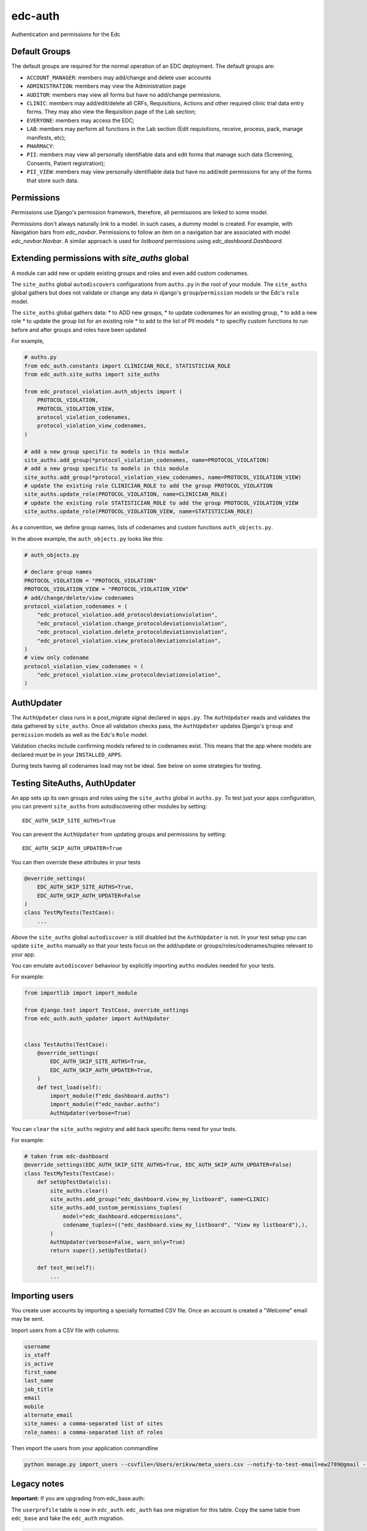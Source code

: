 edc-auth
========

Authentication and permissions for the Edc

Default Groups
++++++++++++++


The default groups are required for the normal operation of an EDC deployment. The default groups are:

* ``ACCOUNT_MANAGER``: members may add/change and delete user accounts
* ``ADMINISTRATION``: members may view the Administration page
* ``AUDITOR``: members may view all forms but have no add/change permissions.
* ``CLINIC``: members may add/edit/delete all CRFs, Requisitions, Actions and other required clinic trial data entry forms. They may also view the Requisition page of the Lab section;
* ``EVERYONE``: members may access the EDC;
* ``LAB``: members may perform all functions in the Lab section (Edit requisitions, receive, process, pack, manage manifests, etc);
* ``PHARMACY``:
* ``PII``: members may view all personally identifiable data and edit forms that manage such data (Screening, Consents, Patient registration);
* ``PII_VIEW``: members may view personally identifiable data but have no add/edit permissions for any of the forms that store such data.

Permissions
+++++++++++

Permissions use Django's permission framework,  therefore, all permissions are linked to some model.

Permissions don't always naturally link to a model. In such cases, a dummy model is created.
For example, with Navigation bars from `edc_navbar`. Permissions to follow an item on a
navigation bar are associated with model `edc_navbar.Navbar`. A similar approach is used for
`listboard` permissions using `edc_dashboard.Dashboard`.

Extending permissions with `site_auths` global
++++++++++++++++++++++++++++++++++++++++++++++

A module can add new or update existing groups and roles and even add custom codenames.

The ``site_auths`` global ``autodiscovers`` configurations from ``auths.py`` in the root of your module.
The ``site_auths`` global gathers but does not validate or change any data in django's
``group``/``permission`` models or the Edc's ``role`` model.

The ``site_auths`` global gathers data:
* to ADD new groups,
* to update codenames for an existing group,
* to add a new role
* to update the group list for an existing role
* to add to the list of PII models
* to specifiy custom functions to run before and after groups and roles have been updated

For example,

.. code-block:: python

    # auths.py
    from edc_auth.constants import CLINICIAN_ROLE, STATISTICIAN_ROLE
    from edc_auth.site_auths import site_auths

    from edc_protocol_violation.auth_objects import (
        PROTOCOL_VIOLATION,
        PROTOCOL_VIOLATION_VIEW,
        protocol_violation_codenames,
        protocol_violation_view_codenames,
    )

    # add a new group specific to models in this module
    site_auths.add_group(*protocol_violation_codenames, name=PROTOCOL_VIOLATION)
    # add a new group specific to models in this module
    site_auths.add_group(*protocol_violation_view_codenames, name=PROTOCOL_VIOLATION_VIEW)
    # update the existing role CLINICIAN_ROLE to add the group PROTOCOL_VIOLATION
    site_auths.update_role(PROTOCOL_VIOLATION, name=CLINICIAN_ROLE)
    # update the existing role STATISTICIAN_ROLE to add the group PROTOCOL_VIOLATION_VIEW
    site_auths.update_role(PROTOCOL_VIOLATION_VIEW, name=STATISTICIAN_ROLE)


As a convention, we define group names, lists of codenames and custom functions ``auth_objects.py``.

In the above example, the ``auth_objects.py`` looks like this:

.. code-block:: python

    # auth_objects.py

    # declare group names
    PROTOCOL_VIOLATION = "PROTOCOL_VIOLATION"
    PROTOCOL_VIOLATION_VIEW = "PROTOCOL_VIOLATION_VIEW"
    # add/change/delete/view codenames
    protocol_violation_codenames = (
        "edc_protocol_violation.add_protocoldeviationviolation",
        "edc_protocol_violation.change_protocoldeviationviolation",
        "edc_protocol_violation.delete_protocoldeviationviolation",
        "edc_protocol_violation.view_protocoldeviationviolation",
    )
    # view only codename
    protocol_violation_view_codenames = (
        "edc_protocol_violation.view_protocoldeviationviolation",
    )


AuthUpdater
+++++++++++
The ``AuthUpdater`` class runs in a post_migrate signal declared in ``apps.py``.
The ``AuthUpdater`` reads and validates the data gathered by ``site_auths``. Once all
validation checks pass, the ``AuthUpdater`` updates Django's ``group`` and ``permission``
models as well as the Edc's ``Role`` model.

Validation checks include confirming models refered to in codenames exist. This means that
the app where models are declared must be in your ``INSTALLED_APPS``.

During tests having all codenames load may not be ideal. See below on some strategies for testing.


Testing SiteAuths, AuthUpdater
++++++++++++++++++++++++++++++

An app sets up its own groups and roles using the ``site_auths`` global in ``auths.py``. To test just your apps
configuration, you can prevent ``site_auths`` from autodiscovering other modules by setting::

    EDC_AUTH_SKIP_SITE_AUTHS=True

You can prevent the ``AuthUpdater`` from updating groups and permissions by setting::

    EDC_AUTH_SKIP_AUTH_UPDATER=True

You can then override these attributes in your tests

.. code-block:: python

    @override_settings(
        EDC_AUTH_SKIP_SITE_AUTHS=True,
        EDC_AUTH_SKIP_AUTH_UPDATER=False
    )
    class TestMyTests(TestCase):
        ...


Above the ``site_auths`` global ``autodiscover`` is still disabled but the ``AuthUpdater`` is not.
In your test setup you can update ``site_auths`` manually so that your tests focus on the
add/update or groups/roles/codenames/tuples relevant to your app.

You can emulate ``autodiscover`` behaviour by explicitly importing ``auths`` modules needed for your tests.

For example:

.. code-block:: python

    from importlib import import_module

    from django.test import TestCase, override_settings
    from edc_auth.auth_updater import AuthUpdater


    class TestAuths(TestCase):
        @override_settings(
            EDC_AUTH_SKIP_SITE_AUTHS=True,
            EDC_AUTH_SKIP_AUTH_UPDATER=True,
        )
        def test_load(self):
            import_module(f"edc_dashboard.auths")
            import_module(f"edc_navbar.auths")
            AuthUpdater(verbose=True)


You can ``clear`` the ``site_auths`` registry and add back specific items need for your tests.

For example:

.. code-block:: python

    # taken from edc-dashboard
    @override_settings(EDC_AUTH_SKIP_SITE_AUTHS=True, EDC_AUTH_SKIP_AUTH_UPDATER=False)
    class TestMyTests(TestCase):
        def setUpTestData(cls):
            site_auths.clear()
            site_auths.add_group("edc_dashboard.view_my_listboard", name=CLINIC)
            site_auths.add_custom_permissions_tuples(
                model="edc_dashboard.edcpermissions",
                codename_tuples=(("edc_dashboard.view_my_listboard", "View my listboard"),),
            )
            AuthUpdater(verbose=False, warn_only=True)
            return super().setUpTestData()

        def test_me(self):
            ...



Importing users
+++++++++++++++

You create user accounts by importing a specially formatted CSV file. Once an account is created a "Welcome" email may be sent.

Import users from a CSV file with columns:

.. code-block:: bash

    username
    is_staff
    is_active
    first_name
    last_name
    job_title
    email
    mobile
    alternate_email
    site_names: a comma-separated list of sites
    role_names: a comma-separated list of roles


Then import the users from your application commandline

.. code-block:: bash

    python manage.py import_users --csvfile=/Users/erikvw/meta_users.csv --notify-to-test-email=ew2789@gmail --resource-name=meta.clinicedc.org --resend-as-new

Legacy notes
++++++++++++

**Important:** If you are upgrading from edc_base.auth:

The ``userprofile`` table is now in ``edc_auth``. ``edc_auth`` has one migration for this table.
Copy the same table from ``edc_base`` and fake the ``edc_auth`` migration.

.. code-block:: sql

    CREATE TABLE edc_auth_userprofile LIKE edc_base_userprofile;

    INSERT edc_auth_userprofile SELECT * FROM edc_base_userprofile;


.. code-block:: bash

    python manage.py migrate edc_auth --fake

You can now run the ``edc_base`` migration safely.
